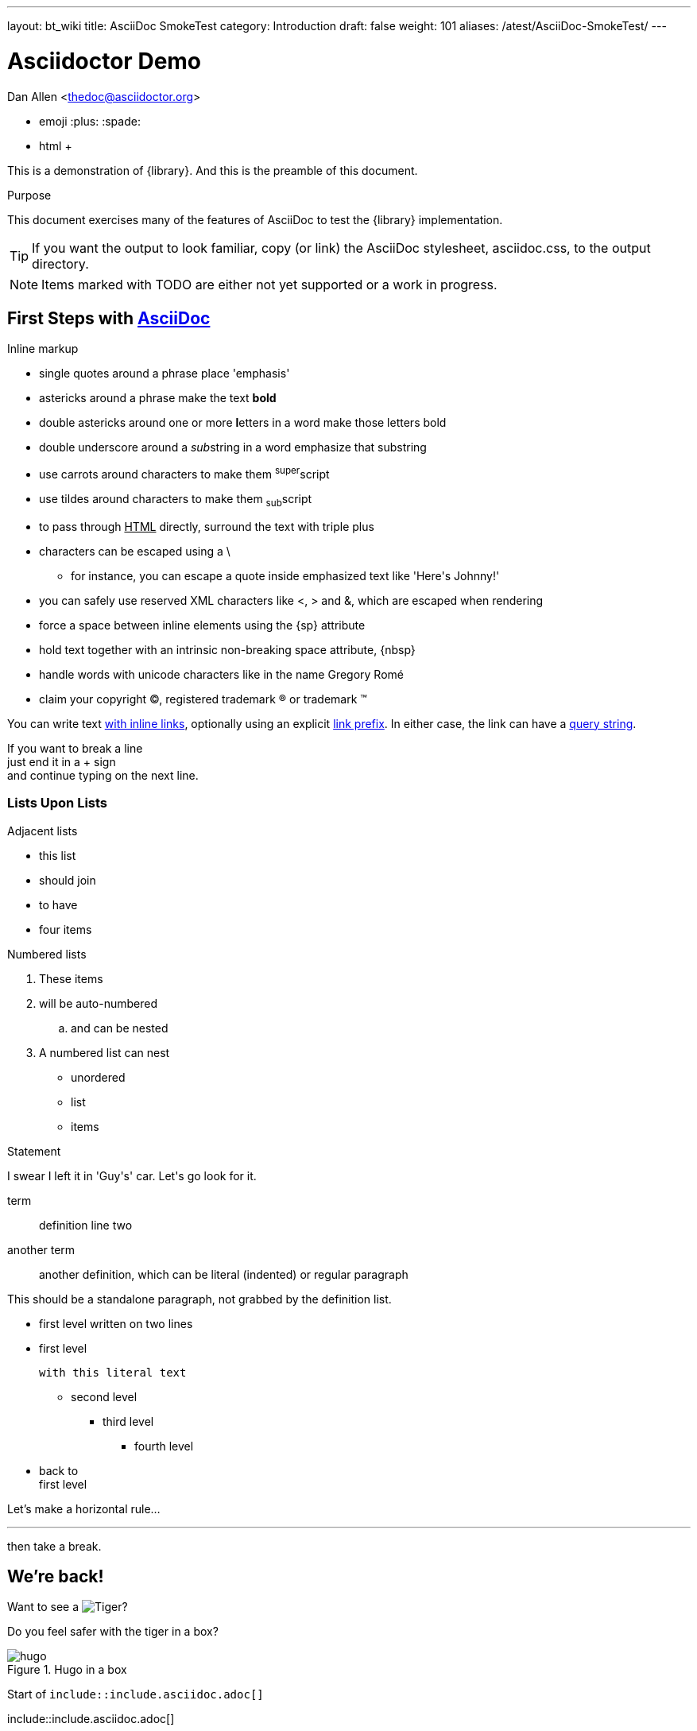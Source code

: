 ---
layout: bt_wiki
title: AsciiDoc SmokeTest
category: Introduction
draft: false
weight: 101
aliases: /atest/AsciiDoc-SmokeTest/
---

= Asciidoctor Demo

////
Big ol' comment

sittin' right 'tween this here title 'n header metadata
////
Dan Allen <thedoc@asciidoctor.org>

* emoji :plus: :spade:
* html &#43;

[role='lead']
This is a demonstration of {library}. And this is the preamble of this document.

[[purpose]]
.Purpose
****
This document exercises many of the features of AsciiDoc to test the {library} implementation.
****

TIP: If you want the output to look familiar, copy (or link) the AsciiDoc stylesheet, asciidoc.css, to the output directory.

NOTE: Items marked with TODO are either not yet supported or a work in progress.

[[first,First Steps]]
== First Steps with http://asciidoc.org[AsciiDoc]

.Inline markup
* single quotes around a phrase place 'emphasis'
* astericks around a phrase make the text *bold*
* double astericks around one or more **l**etters in a word make those letters bold
* double underscore around a __sub__string in a word emphasize that substring
* use carrots around characters to make them ^super^script
* use tildes around characters to make them ~sub~script
ifdef::basebackend-html[]
* to pass through +++<u>HTML</u>+++ directly, surround the text with triple plus
endif::basebackend-html[]
ifdef::basebackend-docbook[]
* to pass through +++<constant>XML</constant>+++ directly, surround the text with triple plus
endif::basebackend-docbook[]

// separate two adjacent lists using a line comment (only the leading // is required)

- characters can be escaped using a {backslash}
* for instance, you can escape a quote inside emphasized text like 'Here\'s Johnny!'
- you can safely use reserved XML characters like <, > and &, which are escaped when rendering
- force a space{sp}between inline elements using the \{sp} attribute
- hold text together with an intrinsic non-breaking{nbsp}space attribute, \{nbsp}
- handle words with unicode characters like in the name Gregory Romé
- claim your copyright (C), registered trademark (R) or trademark (TM)

You can write text http://example.com[with inline links], optionally{sp}using an explicit link:http://example.com[link prefix]. In either case, the link can have a http://example.com?foo=bar&lang=en[query string].

If you want to break a line +
just end it in a {plus} sign +
and continue typing on the next line.

=== Lists Upon Lists

.Adjacent lists
* this list
* should join

* to have
* four items

[[numbered]]
.Numbered lists
. These items
. will be auto-numbered
.. and can be nested
. A numbered list can nest
* unordered
* list
* items

.Statement
I swear I left it in 'Guy\'s' car. Let\'s go look for it.

[[defs]]
term::
definition
line two
[[another_term]]another term::

  another definition, which can be literal (indented) or regular paragraph

This should be a standalone paragraph, not grabbed by the definition list.

[[nested]]
* first level
written on two lines
* first level
+
....
with this literal text
....
+
** second level
*** third level
- fourth level
* back to +
first level

// this is just a comment

Let's make a horizontal rule...

'''

then take a break.


== We're back!

Want to see a image:/img/hugo.png[Tiger]?

Do you feel safer with the tiger in a box?

.Hugo in a box
image::/img/hugo.png[]


****
Start of `include::include.asciidoc.adoc[]`
****

\include::include.asciidoc.adoc[]

****
End of `include::include.asciidoc.adoc[]`
****

.Asciidoctor usage example, should contain 3 lines
[source, ruby]
----
doc = Asciidoctor::Document.new("*This* is it!", :header_footer => false)

puts doc.render
----

// FIXME: use ifdef to show output according to backend
Here's what it outputs (using the built-in templates):

....
<div class="paragraph">
  <p><strong>This</strong> is it!</p>
</div>
....

=== ``Quotes''

____
AsciiDoc is 'so' *powerful*!
____

This verse comes to mind.

[verse]
La la la

Here's another quote:

[quote, Sir Arthur Conan Doyle, The Adventures of Sherlock Holmes]
____
When you have eliminated all which is impossible, then whatever remains, however improbable, must be the truth.
____

=== Getting Literal [[literally]]

 Want to get literal? Just prefix a line with a space (just one will do).

....
I'll join that party, too.
....

We forgot to mention in <<numbered>> that you can change the numbering style.

.. first item (yeah!)
.. second item, looking `so mono`
.. third item, +mono+ it is!

That was literal

=== Passthrough block

++++
<details>
<summary>Passthrough means pure HTML</summary>

Ghost from this <a href="https://codepen.io/scoooooooby/pen/pecdI">codepen</a>

<style type="text/css">
div#svg-animation-container {
  background-color: #ff4814;
}
.ghost {
  animation: float 3s ease-out infinite;
}
@keyframes float {
  50% {
    transform: translate(0, 20px);
  }
}
.shadowFrame {
  width: 130px;
  margin-top: 15px;
}
.shadow {
  animation: shrink 3s ease-out infinite;
  transform-origin: center center;
}
.shadow ellipse {
  transform-origin: center center;
}
@keyframes shrink {
  0% {
    width: 90%;
    margin: 0 5%;
  }
  50% {
    width: 60%;
    margin: 0 18%;
  }
  100% {
    width: 90%;
    margin: 0 5%;
  }
}
</style>
<div id="svg-animation-container">
<svg class="ghost" version="1.1" id="Layer_1" xmlns="http://www.w3.org/2000/svg" xmlns:xlink="http://www.w3.org/1999/xlink" x="0px" y="0px"
	 width="127.433px" height="132.743px" viewBox="0 0 127.433 132.743" enable-background="new 0 0 127.433 132.743"
	 xml:space="preserve">
<path fill="#FFF6F4" d="M116.223,125.064c1.032-1.183,1.323-2.73,1.391-3.747V54.76c0,0-4.625-34.875-36.125-44.375
	s-66,6.625-72.125,44l-0.781,63.219c0.062,4.197,1.105,6.177,1.808,7.006c1.94,1.811,5.408,3.465,10.099-0.6
	c7.5-6.5,8.375-10,12.75-6.875s5.875,9.75,13.625,9.25s12.75-9,13.75-9.625s4.375-1.875,7,1.25s5.375,8.25,12.875,7.875
	s12.625-8.375,12.625-8.375s2.25-3.875,7.25,0.375s7.625,9.75,14.375,8.125C114.739,126.01,115.412,125.902,116.223,125.064z"/>
<circle fill="#013E51" cx="86.238" cy="57.885" r="6.667"/>
<circle fill="#013E51" cx="40.072" cy="57.885" r="6.667"/>
<path fill="#013E51" d="M71.916,62.782c0.05-1.108-0.809-2.046-1.917-2.095c-0.673-0.03-1.28,0.279-1.667,0.771
	c-0.758,0.766-2.483,2.235-4.696,2.358c-1.696,0.094-3.438-0.625-5.191-2.137c-0.003-0.003-0.007-0.006-0.011-0.009l0.002,0.005
	c-0.332-0.294-0.757-0.488-1.235-0.509c-1.108-0.049-2.046,0.809-2.095,1.917c-0.032,0.724,0.327,1.37,0.887,1.749
	c-0.001,0-0.002-0.001-0.003-0.001c2.221,1.871,4.536,2.88,6.912,2.986c0.333,0.014,0.67,0.012,1.007-0.01
	c3.163-0.191,5.572-1.942,6.888-3.166l0.452-0.453c0.021-0.019,0.04-0.041,0.06-0.061l0.034-0.034
	c-0.007,0.007-0.015,0.014-0.021,0.02C71.666,63.771,71.892,63.307,71.916,62.782z"/>
<circle fill="#FCEFED" stroke="#FEEBE6" stroke-miterlimit="10" cx="18.614" cy="99.426" r="3.292"/>
<circle fill="#FCEFED" stroke="#FEEBE6" stroke-miterlimit="10" cx="95.364" cy="28.676" r="3.291"/>
<circle fill="#FCEFED" stroke="#FEEBE6" stroke-miterlimit="10" cx="24.739" cy="93.551" r="2.667"/>
<circle fill="#FCEFED" stroke="#FEEBE6" stroke-miterlimit="10" cx="101.489" cy="33.051" r="2.666"/>
<circle fill="#FCEFED" stroke="#FEEBE6" stroke-miterlimit="10" cx="18.738" cy="87.717" r="2.833"/>
<path fill="#FCEFED" stroke="#FEEBE6" stroke-miterlimit="10" d="M116.279,55.814c-0.021-0.286-2.323-28.744-30.221-41.012
	c-7.806-3.433-15.777-5.173-23.691-5.173c-16.889,0-30.283,7.783-37.187,15.067c-9.229,9.736-13.84,26.712-14.191,30.259
	l-0.748,62.332c0.149,2.133,1.389,6.167,5.019,6.167c1.891,0,4.074-1.083,6.672-3.311c4.96-4.251,7.424-6.295,9.226-6.295
	c1.339,0,2.712,1.213,5.102,3.762c4.121,4.396,7.461,6.355,10.833,6.355c2.713,0,5.311-1.296,7.942-3.962
	c3.104-3.145,5.701-5.239,8.285-5.239c2.116,0,4.441,1.421,7.317,4.473c2.638,2.8,5.674,4.219,9.022,4.219
	c4.835,0,8.991-2.959,11.27-5.728l0.086-0.104c1.809-2.2,3.237-3.938,5.312-3.938c2.208,0,5.271,1.942,9.359,5.936
	c0.54,0.743,3.552,4.674,6.86,4.674c1.37,0,2.559-0.65,3.531-1.932l0.203-0.268L116.279,55.814z M114.281,121.405
	c-0.526,0.599-1.096,0.891-1.734,0.891c-2.053,0-4.51-2.82-5.283-3.907l-0.116-0.136c-4.638-4.541-7.975-6.566-10.82-6.566
	c-3.021,0-4.884,2.267-6.857,4.667l-0.086,0.104c-1.896,2.307-5.582,4.999-9.725,4.999c-2.775,0-5.322-1.208-7.567-3.59
	c-3.325-3.528-6.03-5.102-8.772-5.102c-3.278,0-6.251,2.332-9.708,5.835c-2.236,2.265-4.368,3.366-6.518,3.366
	c-2.772,0-5.664-1.765-9.374-5.723c-2.488-2.654-4.29-4.395-6.561-4.395c-2.515,0-5.045,2.077-10.527,6.777
	c-2.727,2.337-4.426,2.828-5.37,2.828c-2.662,0-3.017-4.225-3.021-4.225l0.745-62.163c0.332-3.321,4.767-19.625,13.647-28.995
	c3.893-4.106,10.387-8.632,18.602-11.504c-0.458,0.503-0.744,1.165-0.744,1.898c0,1.565,1.269,2.833,2.833,2.833
	c1.564,0,2.833-1.269,2.833-2.833c0-1.355-0.954-2.485-2.226-2.764c4.419-1.285,9.269-2.074,14.437-2.074
	c7.636,0,15.336,1.684,22.887,5.004c26.766,11.771,29.011,39.047,29.027,39.251V121.405z"/>
</svg>



  <p class="shadowFrame"><svg version="1.1" class="shadow" id="Layer_1" xmlns="http://www.w3.org/2000/svg" xmlns:xlink="http://www.w3.org/1999/xlink" x="61px" y="20px"
	 width="122.436px" height="39.744px" viewBox="0 0 122.436 39.744" enable-background="new 0 0 122.436 39.744"
	 xml:space="preserve">
<ellipse fill="#EF3D23" cx="61.128" cy="19.872" rx="49.25" ry="8.916"/>
    </svg></p>
</div>


</summary>
++++


// This attribute line will get reattached to the next block
// despite being followed by a trailing blank line
[id='wrapup']

== Wrap-up

NOTE: AsciiDoc is quite cool, you should try it!

//[TIP]
//.Info
//=====
//Go to this URL to learn more about it:
//
//* http://asciidoc.org
//
//Or you could return to the xref:first[] or <<purpose,Purpose>>.
//=====

Here's a reference to the definition of <<another_term>>, in case you forgot it.

[NOTE]
One more thing. Happy documenting!

[[google]]When all else fails, head over to <http://google.com>.


